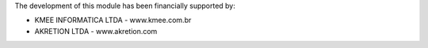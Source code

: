 The development of this module has been financially supported by:

* KMEE INFORMATICA LTDA - www.kmee.com.br
* AKRETION LTDA - www.akretion.com
